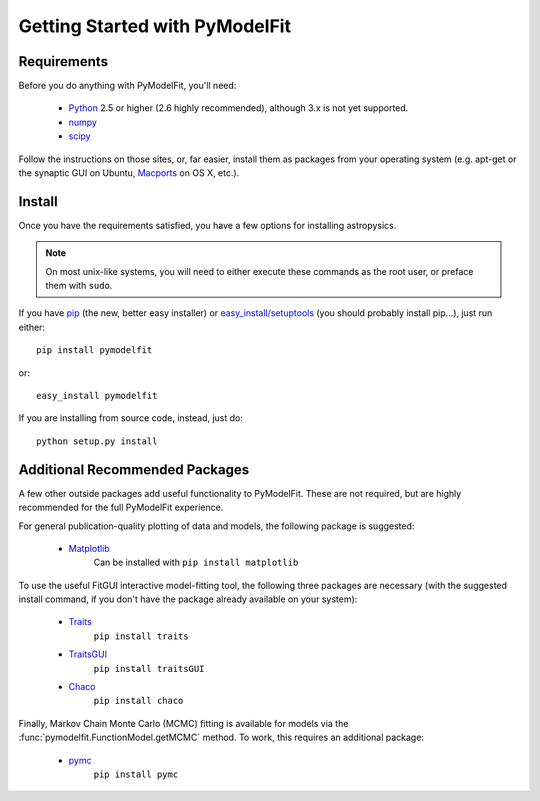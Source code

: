 Getting Started with PyModelFit
===============================


Requirements
------------
Before you do anything with PyModelFit, you'll need:

    * `Python <http://www.python.org/>`_ 2.5 or higher (2.6 highly recommended), although 3.x is not yet supported.
    * `numpy <http://numpy.scipy.org>`_ 
    * `scipy <http://www.scipy.org/>`_
    
Follow the instructions on those sites, or, far easier, install them as packages from your operating system (e.g. apt-get or the synaptic GUI on Ubuntu, `Macports <http://www.macports.org/>`_ on OS X, etc.).  


Install
-------

Once you have the requirements satisfied, you have a few options for installing astropysics.  

.. note::
    On most unix-like systems, you will need to either execute these commands as the root user, or preface them with ``sudo``.

If you have `pip <http://pypi.python.org/pypi/pip>`_ (the new, better easy installer) or `easy_install/setuptools <http://pypi.python.org/pypi/setuptools>`_ (you should probably install pip...), just run either::

    pip install pymodelfit

or::

    easy_install pymodelfit

If you are installing from source code, instead, just do::

    python setup.py install


Additional Recommended Packages
-------------------------------

A few other outside packages add useful functionality to PyModelFit.  These
are not required, but are highly recommended for the full PyModelFit 
experience.  

For general publication-quality plotting of data and models, the
following package is suggested:

    * `Matplotlib <http://matplotlib.sourceforge.net/index.html>`_
        Can be installed with ``pip install matplotlib``
    
To use the useful FitGUI interactive model-fitting tool, the following three
packages are necessary (with the suggested install command, if you don't
have the package already available on your system):

    * `Traits <http://code.enthought.com/projects/traits/>`_
        ``pip install traits``
    * `TraitsGUI <http://code.enthought.com/projects/traits_gui/>`_
        ``pip install traitsGUI``
    * `Chaco <http://code.enthought.com/projects/chaco/>`_
        ``pip install chaco``

Finally, Markov Chain Monte Carlo (MCMC) fitting is available for models via the
:func:`pymodelfit.FunctionModel.getMCMC` method.  To work, this requires an 
additional package:

    * `pymc <http://code.google.com/p/pymc/>`_
        ``pip install pymc``